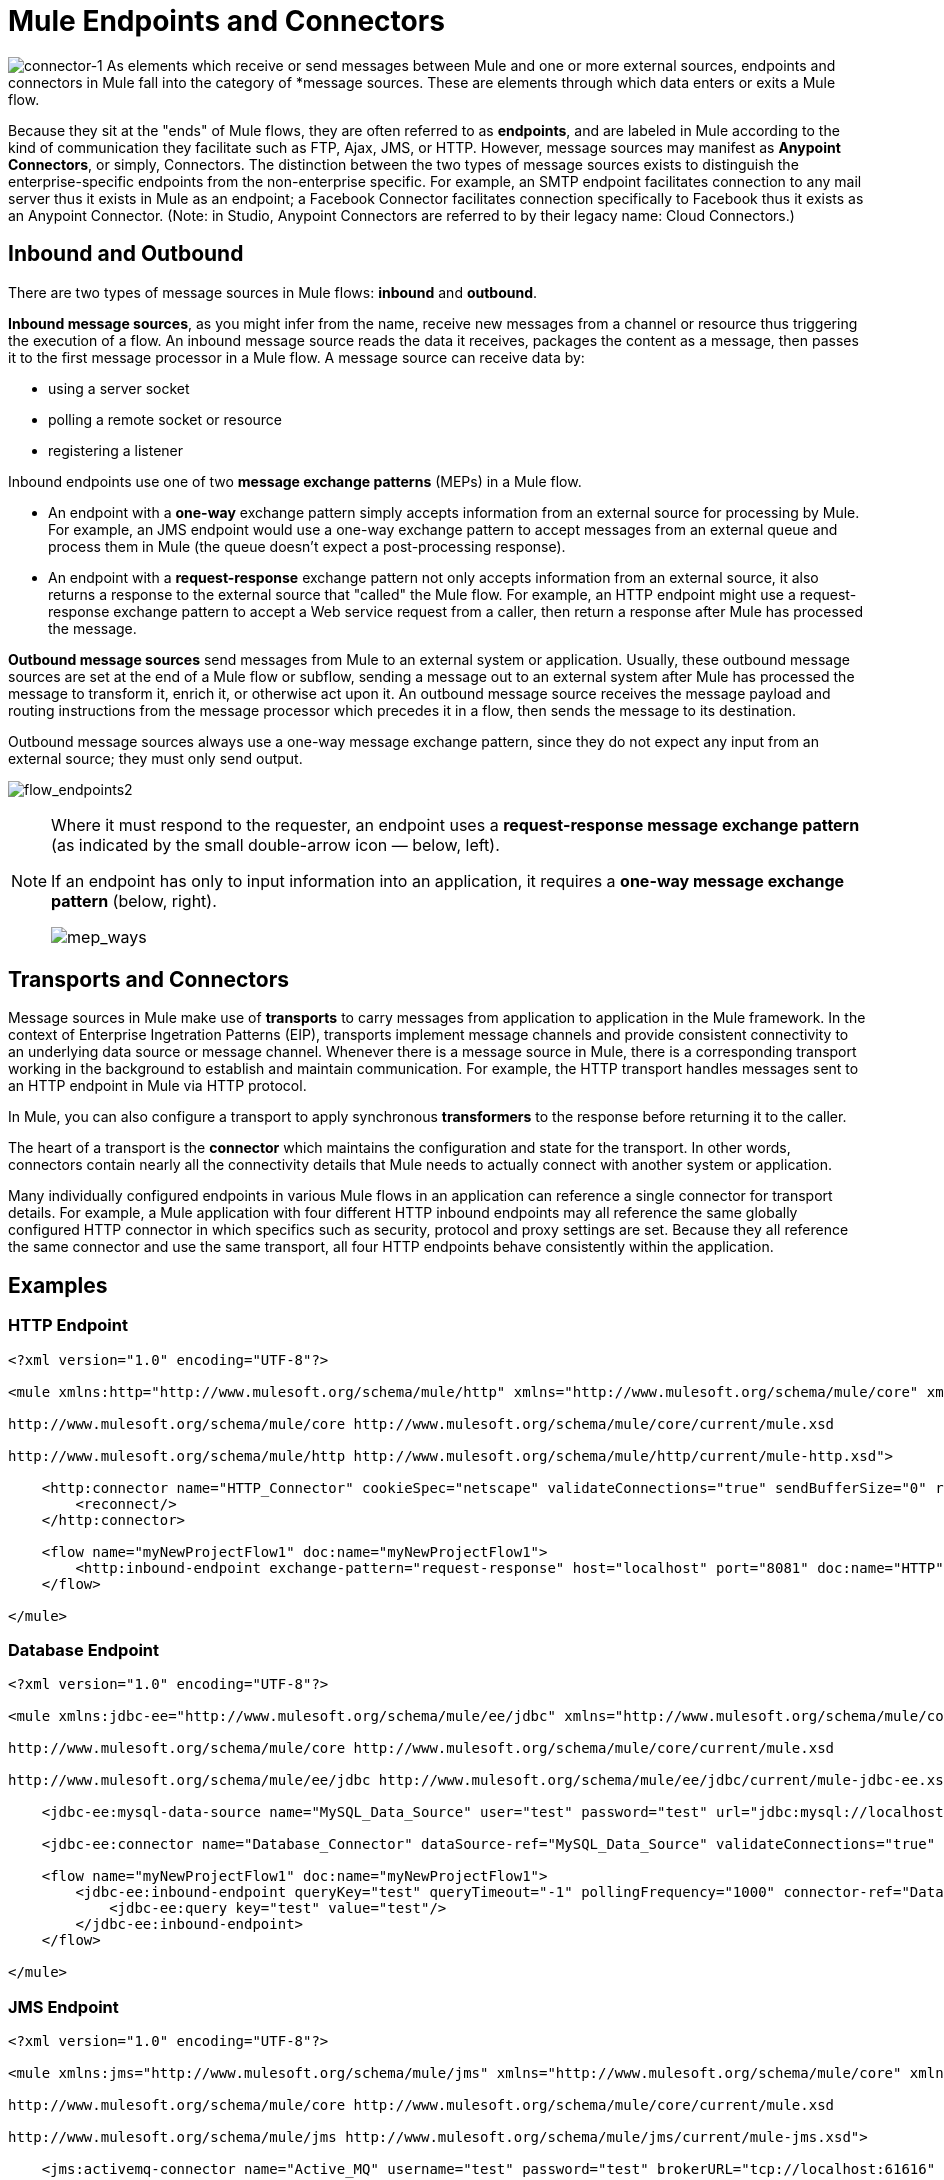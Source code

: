 = Mule Endpoints and Connectors

image:connector-1.png[connector-1] As elements which receive or send messages between Mule and one or more external sources, endpoints and connectors in Mule fall into the category of *message sources. These are elements through which data enters or exits a Mule flow.

Because they sit at the "ends" of Mule flows, they are often referred to as *endpoints*, and are labeled in Mule according to the kind of communication they facilitate such as FTP, Ajax, JMS, or HTTP. However, message sources may manifest as *Anypoint Connectors*, or simply, Connectors. The distinction between the two types of message sources exists to distinguish the enterprise-specific endpoints from the non-enterprise specific. For example, an SMTP endpoint facilitates connection to any mail server thus it exists in Mule as an endpoint; a Facebook Connector facilitates connection specifically to Facebook thus it exists as an Anypoint Connector. (Note: in Studio, Anypoint Connectors are referred to by their legacy name: Cloud Connectors.)


== Inbound and Outbound

There are two types of message sources in Mule flows: *inbound* and *outbound*. 

*Inbound message sources*, as you might infer from the name, receive new messages from a channel or resource thus triggering the execution of a flow. An inbound message source reads the data it receives, packages the content as a message, then passes it to the first message processor in a Mule flow. A message source can receive data by: 

* using a server socket
* polling a remote socket or resource
* registering a listener

Inbound endpoints use one of two *message exchange patterns* (MEPs) in a Mule flow. 

* An endpoint with a *one-way* exchange pattern simply accepts information from an external source for processing by Mule. For example, an JMS endpoint would use a one-way exchange pattern to accept messages from an external queue and process them in Mule (the queue doesn't expect a post-processing response).

* An endpoint with a *request-response* exchange pattern not only accepts information from an external source, it also returns a response to the external source that "called" the Mule flow. For example, an HTTP endpoint might use a request-response exchange pattern to accept a Web service request from a caller, then return a response after Mule has processed the message.

*Outbound message sources* send messages from Mule to an external system or application. Usually, these outbound message sources are set at the end of a Mule flow or subflow, sending a message out to an external system after Mule has processed the message to transform it, enrich it, or otherwise act upon it. An outbound message source receives the message payload and routing instructions from the message processor which precedes it in a flow, then sends the message to its destination.

Outbound message sources always use a one-way message exchange pattern, since they do not expect any input from an external source; they must only send output.

image:flow_endpoints2.png[flow_endpoints2] 

[NOTE]
====
Where it must respond to the requester, an endpoint uses a *request-response message exchange pattern* (as indicated by the small double-arrow icon — below, left).

If an endpoint has only to input information into an application, it requires a *one-way message exchange pattern* (below, right). 

image:mep_ways.png[mep_ways]
====

== Transports and Connectors

Message sources in Mule make use of *transports* to carry messages from application to application in the Mule framework. In the context of Enterprise Ingetration Patterns (EIP), transports implement message channels and provide consistent connectivity to an underlying data source or message channel. Whenever there is a message source in Mule, there is a corresponding transport working in the background to establish and maintain communication. For example, the HTTP transport handles messages sent to an HTTP endpoint in Mule via HTTP protocol.

In Mule, you can also configure a transport to apply synchronous *transformers* to the response before returning it to the caller.

The heart of a transport is the *connector* which maintains the configuration and state for the transport. In other words, connectors contain nearly all the connectivity details that Mule needs to actually connect with another system or application.

Many individually configured endpoints in various Mule flows in an application can reference a single connector for transport details. For example, a Mule application with four different HTTP inbound endpoints may all reference the same globally configured HTTP connector in which specifics such as security, protocol and proxy settings are set. Because they all reference the same connector and use the same transport, all four HTTP endpoints behave consistently within the application.

== Examples

=== HTTP Endpoint

[source, xml, linenums]
----
<?xml version="1.0" encoding="UTF-8"?>
 
<mule xmlns:http="http://www.mulesoft.org/schema/mule/http" xmlns="http://www.mulesoft.org/schema/mule/core" xmlns:doc="http://www.mulesoft.org/schema/mule/documentation" xmlns:spring="http://www.springframework.org/schema/beans" version="EE-3.5.0" xmlns:xsi="http://www.w3.org/2001/XMLSchema-instance" xsi:schemaLocation="http://www.springframework.org/schema/beans http://www.springframework.org/schema/beans/spring-beans-current.xsd
 
http://www.mulesoft.org/schema/mule/core http://www.mulesoft.org/schema/mule/core/current/mule.xsd
 
http://www.mulesoft.org/schema/mule/http http://www.mulesoft.org/schema/mule/http/current/mule-http.xsd">
 
    <http:connector name="HTTP_Connector" cookieSpec="netscape" validateConnections="true" sendBufferSize="0" receiveBufferSize="0" receiveBacklog="0" clientSoTimeout="10000" serverSoTimeout="10000" socketSoLinger="0" doc:name="HTTP\HTTPS">
        <reconnect/>
    </http:connector>
 
    <flow name="myNewProjectFlow1" doc:name="myNewProjectFlow1">
        <http:inbound-endpoint exchange-pattern="request-response" host="localhost" port="8081" doc:name="HTTP" connector-ref="HTTP_Connector"/>
    </flow>
 
</mule>
----

=== Database Endpoint

[source, xml, linenums]
----
<?xml version="1.0" encoding="UTF-8"?>
 
<mule xmlns:jdbc-ee="http://www.mulesoft.org/schema/mule/ee/jdbc" xmlns="http://www.mulesoft.org/schema/mule/core" xmlns:doc="http://www.mulesoft.org/schema/mule/documentation" xmlns:spring="http://www.springframework.org/schema/beans" version="EE-3.5.0" xmlns:xsi="http://www.w3.org/2001/XMLSchema-instance" xsi:schemaLocation="http://www.springframework.org/schema/beans http://www.springframework.org/schema/beans/spring-beans-current.xsd
 
http://www.mulesoft.org/schema/mule/core http://www.mulesoft.org/schema/mule/core/current/mule.xsd
 
http://www.mulesoft.org/schema/mule/ee/jdbc http://www.mulesoft.org/schema/mule/ee/jdbc/current/mule-jdbc-ee.xsd">
 
    <jdbc-ee:mysql-data-source name="MySQL_Data_Source" user="test" password="test" url="jdbc:mysql://localhost:3306/[dbName]" transactionIsolation="UNSPECIFIED" doc:name="MySQL Data Source"/>
 
    <jdbc-ee:connector name="Database_Connector" dataSource-ref="MySQL_Data_Source" validateConnections="true" queryTimeout="-1" pollingFrequency="0" doc:name="Database"/>
 
    <flow name="myNewProjectFlow1" doc:name="myNewProjectFlow1">
        <jdbc-ee:inbound-endpoint queryKey="test" queryTimeout="-1" pollingFrequency="1000" connector-ref="Database_Connector" doc:name="Database">
            <jdbc-ee:query key="test" value="test"/>
        </jdbc-ee:inbound-endpoint>
    </flow>
 
</mule>
----

=== JMS Endpoint

[source, xml, linenums]
----
<?xml version="1.0" encoding="UTF-8"?>
 
<mule xmlns:jms="http://www.mulesoft.org/schema/mule/jms" xmlns="http://www.mulesoft.org/schema/mule/core" xmlns:doc="http://www.mulesoft.org/schema/mule/documentation" xmlns:spring="http://www.springframework.org/schema/beans" version="EE-3.5.0" xmlns:xsi="http://www.w3.org/2001/XMLSchema-instance" xsi:schemaLocation="http://www.springframework.org/schema/beans http://www.springframework.org/schema/beans/spring-beans-current.xsd
 
http://www.mulesoft.org/schema/mule/core http://www.mulesoft.org/schema/mule/core/current/mule.xsd
 
http://www.mulesoft.org/schema/mule/jms http://www.mulesoft.org/schema/mule/jms/current/mule-jms.xsd">
 
    <jms:activemq-connector name="Active_MQ" username="test" password="test" brokerURL="tcp://localhost:61616" validateConnections="true" doc:name="Active MQ"/>
 
    <flow name="myNewProjectFlow1" doc:name="myNewProjectFlow1">
        <jms:inbound-endpoint queue="test" connector-ref="Active_MQ" doc:name="JMS Endpoint"/>
    </flow>
 
</mule>
----

=== Salesforce Connector

[source, xml, linenums]
----
<?xml version="1.0" encoding="UTF-8"?>
 
<mule xmlns:sfdc="http://www.mulesoft.org/schema/mule/sfdc" xmlns="http://www.mulesoft.org/schema/mule/core" xmlns:doc="http://www.mulesoft.org/schema/mule/documentation" xmlns:spring="http://www.springframework.org/schema/beans" version="EE-3.5.0" xmlns:xsi="http://www.w3.org/2001/XMLSchema-instance" xsi:schemaLocation="http://www.springframework.org/schema/beans http://www.springframework.org/schema/beans/spring-beans-current.xsd
 
http://www.mulesoft.org/schema/mule/core http://www.mulesoft.org/schema/mule/core/current/mule.xsd
 
http://www.mulesoft.org/schema/mule/sfdc http://www.mulesoft.org/schema/mule/sfdc/current/mule-sfdc.xsd">
 
    <sfdc:config name="Salesforce" username="test" password="test" securityToken="test" doc:name="Salesforce">
        <sfdc:connection-pooling-profile initialisationPolicy="INITIALISE_ONE" exhaustedAction="WHEN_EXHAUSTED_GROW"/>
    </sfdc:config>
 
    <flow name="myNewProjectFlow1" doc:name="myNewProjectFlow1">
        <sfdc:subscribe-topic config-ref="Salesforce" topic="test" doc:name="Salesforce "/>
    </flow>
 
</mule>
----

== See Also

* *NEXT STEP*: Read on about link:https://docs.mulesoft.com/mule-user-guide/v/3.4/mule-components[components].
* Skip ahead to understand the structure of a link:https://docs.mulesoft.com/mule-user-guide/v/3.4/mule-message-structure[Mule message].

